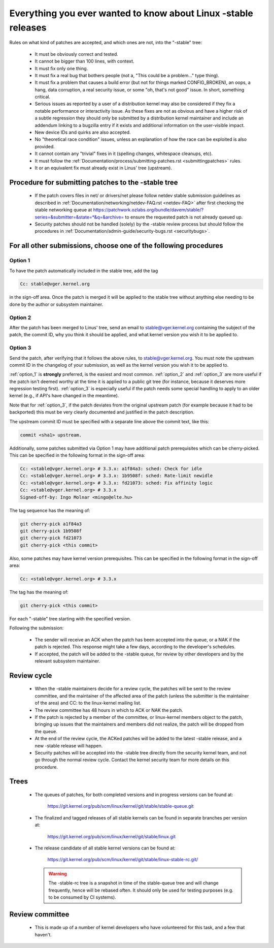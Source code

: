 .. _stable_kernel_rules:

Everything you ever wanted to know about Linux -stable releases
===============================================================

Rules on what kind of patches are accepted, and which ones are not, into the
"-stable" tree:

 - It must be obviously correct and tested.
 - It cannot be bigger than 100 lines, with context.
 - It must fix only one thing.
 - It must fix a real bug that bothers people (not a, "This could be a
   problem..." type thing).
 - It must fix a problem that causes a build error (but not for things
   marked CONFIG_BROKEN), an oops, a hang, data corruption, a real
   security issue, or some "oh, that's not good" issue.  In short, something
   critical.
 - Serious issues as reported by a user of a distribution kernel may also
   be considered if they fix a notable performance or interactivity issue.
   As these fixes are not as obvious and have a higher risk of a subtle
   regression they should only be submitted by a distribution kernel
   maintainer and include an addendum linking to a bugzilla entry if it
   exists and additional information on the user-visible impact.
 - New device IDs and quirks are also accepted.
 - No "theoretical race condition" issues, unless an explanation of how the
   race can be exploited is also provided.
 - It cannot contain any "trivial" fixes in it (spelling changes,
   whitespace cleanups, etc).
 - It must follow the
   :ref:`Documentation/process/submitting-patches.rst <submittingpatches>`
   rules.
 - It or an equivalent fix must already exist in Linus' tree (upstream).


Procedure for submitting patches to the -stable tree
----------------------------------------------------

 - If the patch covers files in net/ or drivers/net please follow netdev stable
   submission guidelines as described in
   :ref:`Documentation/networking/netdev-FAQ.rst <netdev-FAQ>`
   after first checking the stable networking queue at
   https://patchwork.ozlabs.org/bundle/davem/stable/?series=&submitter=&state=*&q=&archive=
   to ensure the requested patch is not already queued up.
 - Security patches should not be handled (solely) by the -stable review
   process but should follow the procedures in
   :ref:`Documentation/admin-guide/security-bugs.rst <securitybugs>`.

For all other submissions, choose one of the following procedures
-----------------------------------------------------------------

.. _option_1:

Option 1
********

To have the patch automatically included in the stable tree, add the tag

.. code-block:: none

     Cc: stable@vger.kernel.org

in the sign-off area. Once the patch is merged it will be applied to
the stable tree without anything else needing to be done by the author
or subsystem maintainer.

.. _option_2:

Option 2
********

After the patch has been merged to Linus' tree, send an email to
stable@vger.kernel.org containing the subject of the patch, the commit ID,
why you think it should be applied, and what kernel version you wish it to
be applied to.

.. _option_3:

Option 3
********

Send the patch, after verifying that it follows the above rules, to
stable@vger.kernel.org.  You must note the upstream commit ID in the
changelog of your submission, as well as the kernel version you wish
it to be applied to.

:ref:`option_1` is **strongly** preferred, is the easiest and most common.
:ref:`option_2` and :ref:`option_3` are more useful if the patch isn't deemed
worthy at the time it is applied to a public git tree (for instance, because
it deserves more regression testing first).  :ref:`option_3` is especially
useful if the patch needs some special handling to apply to an older kernel
(e.g., if API's have changed in the meantime).

Note that for :ref:`option_3`, if the patch deviates from the original
upstream patch (for example because it had to be backported) this must be very
clearly documented and justified in the patch description.

The upstream commit ID must be specified with a separate line above the commit
text, like this:

.. code-block:: none

    commit <sha1> upstream.

Additionally, some patches submitted via Option 1 may have additional patch
prerequisites which can be cherry-picked. This can be specified in the following
format in the sign-off area:

.. code-block:: none

     Cc: <stable@vger.kernel.org> # 3.3.x: a1f84a3: sched: Check for idle
     Cc: <stable@vger.kernel.org> # 3.3.x: 1b9508f: sched: Rate-limit newidle
     Cc: <stable@vger.kernel.org> # 3.3.x: fd21073: sched: Fix affinity logic
     Cc: <stable@vger.kernel.org> # 3.3.x
     Signed-off-by: Ingo Molnar <mingo@elte.hu>

The tag sequence has the meaning of:

.. code-block:: none

     git cherry-pick a1f84a3
     git cherry-pick 1b9508f
     git cherry-pick fd21073
     git cherry-pick <this commit>

Also, some patches may have kernel version prerequisites.  This can be
specified in the following format in the sign-off area:

.. code-block:: none

     Cc: <stable@vger.kernel.org> # 3.3.x

The tag has the meaning of:

.. code-block:: none

     git cherry-pick <this commit>

For each "-stable" tree starting with the specified version.

Following the submission:

 - The sender will receive an ACK when the patch has been accepted into the
   queue, or a NAK if the patch is rejected.  This response might take a few
   days, according to the developer's schedules.
 - If accepted, the patch will be added to the -stable queue, for review by
   other developers and by the relevant subsystem maintainer.


Review cycle
------------

 - When the -stable maintainers decide for a review cycle, the patches will be
   sent to the review committee, and the maintainer of the affected area of
   the patch (unless the submitter is the maintainer of the area) and CC: to
   the linux-kernel mailing list.
 - The review committee has 48 hours in which to ACK or NAK the patch.
 - If the patch is rejected by a member of the committee, or linux-kernel
   members object to the patch, bringing up issues that the maintainers and
   members did not realize, the patch will be dropped from the queue.
 - At the end of the review cycle, the ACKed patches will be added to the
   latest -stable release, and a new -stable release will happen.
 - Security patches will be accepted into the -stable tree directly from the
   security kernel team, and not go through the normal review cycle.
   Contact the kernel security team for more details on this procedure.

Trees
-----

 - The queues of patches, for both completed versions and in progress
   versions can be found at:

	https://git.kernel.org/pub/scm/linux/kernel/git/stable/stable-queue.git

 - The finalized and tagged releases of all stable kernels can be found
   in separate branches per version at:

	https://git.kernel.org/pub/scm/linux/kernel/git/stable/linux.git

 - The release candidate of all stable kernel versions can be found at:

        https://git.kernel.org/pub/scm/linux/kernel/git/stable/linux-stable-rc.git/

   .. warning::
      The -stable-rc tree is a snapshot in time of the stable-queue tree and
      will change frequently, hence will be rebased often. It should only be
      used for testing purposes (e.g. to be consumed by CI systems).


Review committee
----------------

 - This is made up of a number of kernel developers who have volunteered for
   this task, and a few that haven't.
